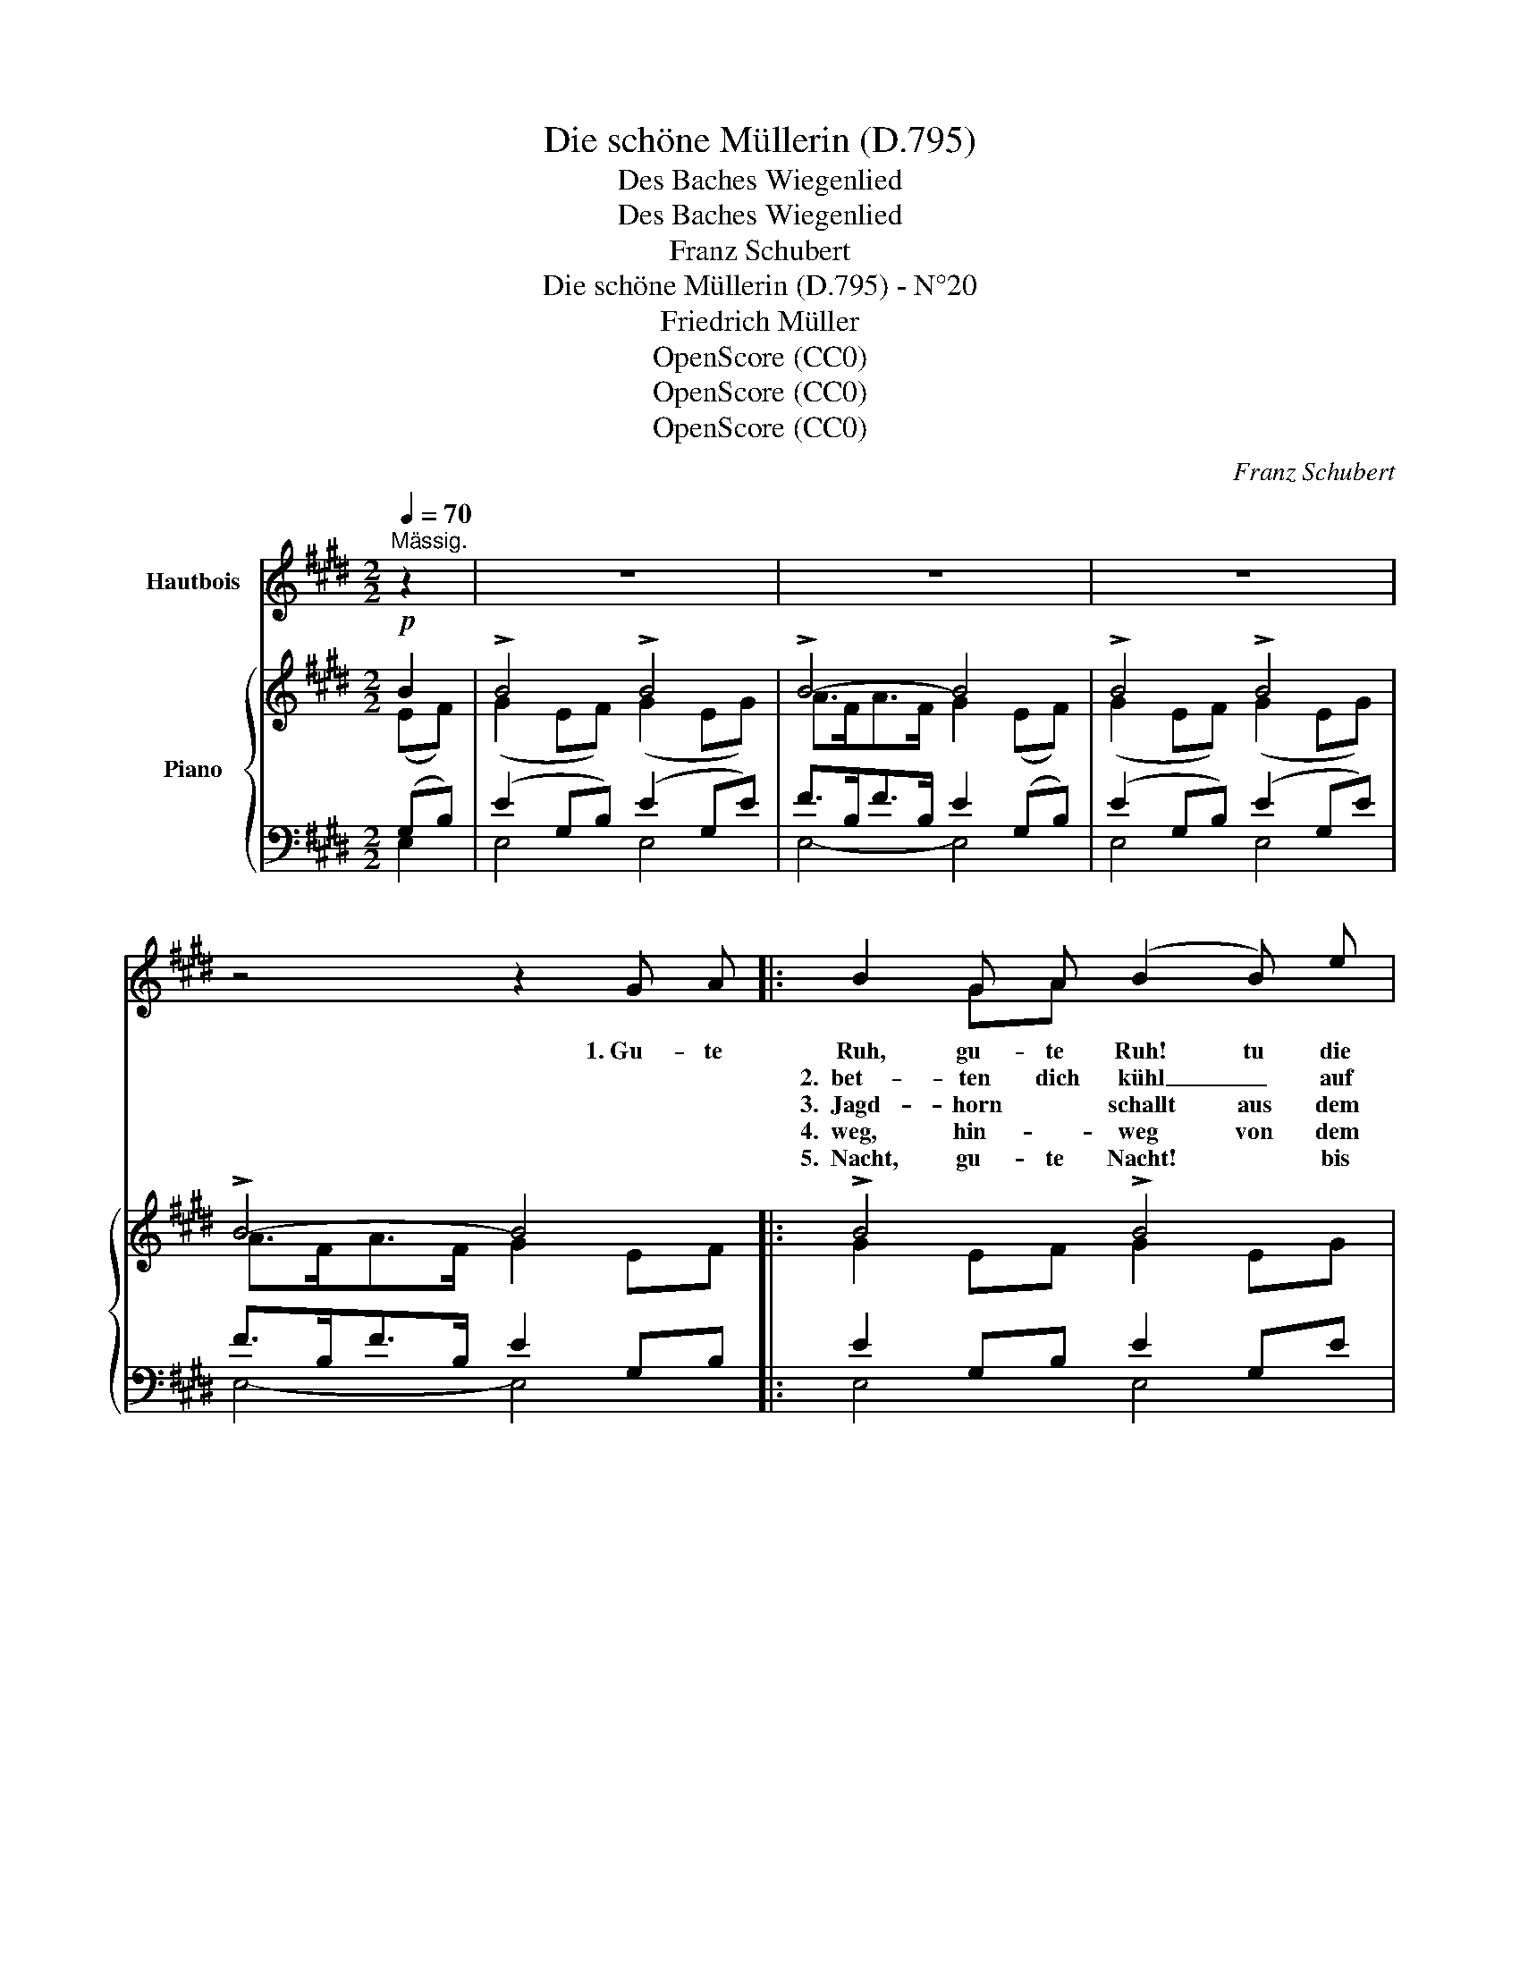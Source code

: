 X:1
T:Die schöne Müllerin (D.795)
T:Des Baches Wiegenlied
T:  Des Baches Wiegenlied
T:Franz Schubert
T:Die schöne Müllerin (D.795) - N°20
T:Friedrich Müller
T:OpenScore (CC0)
T:OpenScore (CC0)
T:OpenScore (CC0)
C:Franz Schubert
Z:Wilhelm Müller
Z:OpenScore (CC0)
%%score ( 1 2 ) { ( 3 4 ) | ( 5 6 ) }
L:1/8
Q:1/4=70
M:2/2
K:E
V:1 treble nm="Hautbois"
V:2 treble 
V:3 treble nm="Piano"
V:4 treble 
V:5 bass 
V:6 bass 
V:1
"^Mässig." z2 | z8 | z8 | z8 | z4 z2 G A |: B2 G A (B2 B) e | d3 A G2 G A | B2 G A (B2 B) e | %8
w: ||||1.~Gu- te|Ruh, gu- te Ruh! tu die|Au- gen zu! gu- te|Ruh, gu- te Ruh, tu die|
w: |||||2.~~bet- ten dich kühl _ auf|wei- chen Pfühl, will _|bet- ten dich kühl _ auf|
w: |||||3.~~Jagd- horn * schallt aus dem|grü- nen Wald, wenn ein|Jagd- horn * schallt aus dem|
w: |||||4.~~weg, hin- * weg von dem|Müh- len- steg, hin~~\- \-|weg, hin- * weg, bö- ses|
w: |||||5.~~Nacht, gu- te Nacht! * bis|al- les wacht, gu- te|Nacht, gu- te Nacht! * bis|
 (dfd) A G2 G G | G2 A B (B>c) B B | e2 dc G3/2 G/ G2 | z4 z2 (c=d) | e2 (c=d) e2 c c | %13
w: Au \- \- gen zu! * *|Wand- rer, du mü- * der, du|bist zu _ Haus. * *|Die _|Treu ist _ hier, * sollst|
w: wei \- \- chen Pfühl * *|in dem _ blau- * en kri-|stal~~- le- nen Kämmer- * lein|Her~~~~\- *|\-~~an, her~~\- \- an, * was|
w: grü- * nen * Wald, will ich|sau- sen und brau- * sen wohl|um dich _ her. * *||Blickt nicht her- ein, blau- e|
w: Mäg \- \- de- lein, * *|dass ihn dein Schat- * ten, dein|Schat- ten nicht weckt! * *||Wirf mir her- ein * dein|
w: al \- \- les wacht, * schlaf|aus dei- ne Freu- * de, schlaf|aus dein _ Leid! * *|Der _|Voll- mond * steigt, * der|
 (e=d) c B c2 (cd) | e2 (c=d) e2 c c | (e=d) c B c2 z2 | z4 z2 B B | (c2 B) B{B} g2 e B | %18
w: lie~~\- \- gen bei mir, die _|Treu ist * hier, * sollst|lie~~\- \- gen bei mir,|bis das|Meer _ will trin- ken die|
w: wie~~\- \- gen _ kann, her~~~~\- ~~~~~\-|an, her~~~\- ~~\- an, * was|wie~~\- \- gen * kann,|~~~~~~~~ *|wo- get und wie- get den|
w: Blü~~\- \- me- * lein, * *|blickt nicht her- ein blau- e|Blü~~\- \- me- * lein!|~~~~~~~~~~ ihr|macht mei- nem Schlä- fer die|
w: Tüch- * lein * fein, * *|wirf mir her- ein * dein|Tüch~~\- \- lein * fein,|~~~~~~~~~~ *|dass ich die Au- gen ihm|
w: Ne~~\- \- bel * weicht, der *|Voll- mond * steigt, * der|Ne~~~\- \- bel * weicht,|~~und der|Him- mel da o- ben, wie|
 (c2 B) B G2 B B | (=c2 B) A (Ge) B B | !>!f2 (ed) e4 | z8 |1,2,3,4 z4 z2 (GA) :|1 z8 | z8 | z8 |] %26
w: Bäch- * lein aus, bis das|Meer _ will trin- * ken die|Bäch- lein _ aus.||2.~~Will *||||
w: Kna- ben mir ein, * *|wo- get und wie- * get den|Kna- ben mir ein!||3.~~Wenn~ ein||||
w: Träu- me so schwer, * ihr|macht mei- nem Schlä- * fer die|Träu- me so schwer.||4.~~Hin~~~\- *||||
w: hal- te be- deckt, * *|dass ich die Au- * gen ihm|hal- te be- deckt!||5.~~Gu- te||||
w: ist er so weit, und der|Him- mel da o~~\- ~~~\- ben, wie|ist er so weit!||||||
V:2
 x2 | x8 | x8 | x8 | x8 |: x2 GA x4 | x6 GA | x2 GA x4 | df dA G2 z G | G2 AB x4 | x2 d c G2 z2 | %11
 x4 z4 | x2 c =d e3 c | x2 cB c2 z2 | x2 c =d e3 c | x2 cB x2 x2 | x4 x2 z B | c2 B B x4 | %18
 c2 B x x2 z B | =c2 B x5 | x2 e d x4 | x8 |1,2,3,4 x4 x2 G A :|1 x8 | x8 | x8 |] %26
V:3
!p! B2 | !>!B4 !>!B4 | !>!B4- B4 | !>!B4 !>!B4 | !>!B4- B4 |: !>!B4 !>!B4 | !>!B4- B4 | %7
 !>!B4 !>!B4 | !>!B4- B4 | !>!B4 !>!B4 | !>!G4 !>!G4 | !>!E4 !>!E4 | !>!E4 !>!E4 | !>!E4 !>!E4 | %14
 !>!E4 !>!E4 | !>!E4 !>!E4 | (.[C^DFc]2 .[B,DFB].[B,DFB]) (.[CEGc]2 .[B,EGB].[B,EGB]) | %17
 ([CDFc]2 [B,DFB][B,DFB]) ([CEGc]2 [B,EGB][B,EGB]) | %18
 ([CDFc]2 [B,DFB][B,DFB]) ([CEGc]2 [B,EGB][B,EGB]) | %19
 [=CDF=c]2 [B,DFB][B,DFB] [^CEG^c]2 [B,EGB][B,EGB] |!>(! [B,AB]2!>)! [B,GB][B,FB] [B,GB]4 | %21
!pp! !>!B4 !>!B4 |1,2,3,4 !>!B4- B4 :|1 !>!B4- B4 | !>!B4 !>!B4 | !>!B4- B4 |] %26
V:4
 (EF) | (G2 EF) (G2 EG) | A>FA>F G2 (EF) | (G2 EF) (G2 EG) | A>FA>F G2 EF |: G2 EF G2 EG | %6
 A>FA>F G2 EF | G2 EF G2 EG | A>FA>F E2 (EF) | G2 FE F2 ED | E2 DC D2 C^B, | C2 A,B, C2 A,B, | %12
 C2 A,B, C2 A,C | [CE][B,=D][A,C][G,B,] [A,C]2 A,B, | C2 A,B, C2 A,C | %15
 [CE][B,=D][A,C][G,B,] [A,C]2 A,C | x8 | x8 | x8 | x8 | x8 | (G2 EF) (G2 EG) |1,2,3,4 %22
 A>FA>F G2 EF :|1 A>FA>F G2 EF | G2 EF G2 EG | A>FA>F E4 |] %26
V:5
 (G,B,) | (E2 G,B,) (E2 G,E) | F>B,F>B, E2 (G,B,) | (E2 G,B,) (E2 G,E) | F>B,F>B, E2 G,B, |: %5
 E2 G,B, E2 G,E | F>B,F>B, E2 G,B, | E2 G,B, E2 G,E | F>B,F>B, G,2 G,B, | E2 B,G, D2 B,F, | %10
 C2 G,E, ^B,2 G,D, | A,2 C,E, A,2 C,E, | A,2 C,E, A,2 C,A, | C,=D,E,E, E,2 C,E, | %14
 A,2 C,E, A,2 C,A, | C,=D,E,E, E,2 C,A, | %16
 (.[A,,^D,F,]2 .[B,,D,F,].[B,,D,F,]) (.[G,,E,G,]2 .[B,,E,G,].[B,,E,G,]) | %17
 (!>![A,,D,F,]2 [B,,D,F,][B,,D,F,]) (!>![G,,E,G,]2 [B,,E,G,][B,,E,G,]) | %18
 (!>![A,,D,F,]2 [B,,D,F,][B,,D,F,]) (!>![G,,E,G,]2 [B,,E,G,][B,,E,G,]) | %19
!p! !>![A,,D,F,]2!pp! [B,,D,F,][B,,D,F,] !>![G,,E,G,]2!pp! [B,,E,G,][B,,E,G,] | %20
 [B,,,B,,]2!p! [B,,,B,,][B,,,B,,] [E,,B,,]4 | (E2 G,B,) (E2 G,E) |1,2,3,4 F>B,F>B, E2 G,B, :|1 %23
 F>B,F>B, E2 G,B, | E2 G,B, E2 G,E | F>B,F>B, G,4 |] %26
V:6
 E,2 | E,4 E,4 | E,4- E,4 | E,4 E,4 | E,4- E,4 |: E,4 E,4 | E,4- E,4 | E,4 E,4 | E,4- E,4 | %9
 E,4 B,,4 | C,4 G,,4 | A,,4 A,,4 | A,,4 A,,4 | E,,4 A,,4 | A,,4 A,,4 | !>!E,,4 !>!A,,4 | x8 | x8 | %18
 x8 | x8 | x8 | E,4 E,4 |1,2,3,4 E,4- E,4 :|1 E,4- E,4 | E,4 E,4 | E,4- E,4 |] %26

